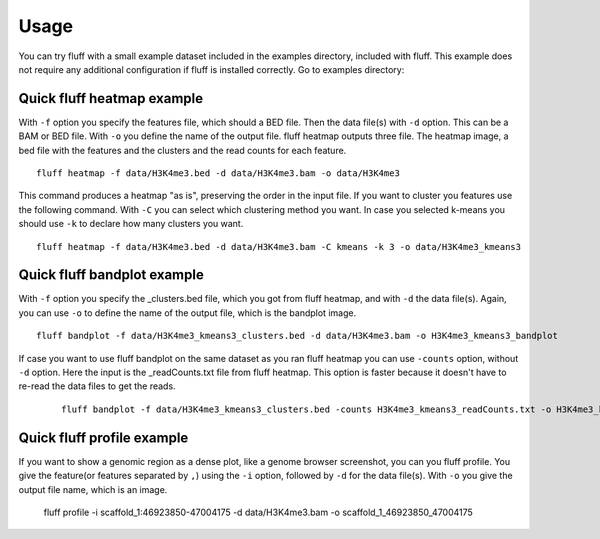 Usage
=====

You can try fluff with a small example dataset included in the examples directory, included with fluff. This example does not require any additional configuration if fluff is installed correctly.
Go to examples directory:

Quick fluff heatmap example
---------------------------

With ``-f`` option you specify the features file, which should a BED file. Then the data file(s) with ``-d`` option. This can be a BAM or BED file. With ``-o`` you define the name of the output file. fluff heatmap outputs three file. The heatmap image, a bed file with the features and the clusters and the read counts for each feature.
::

    fluff heatmap -f data/H3K4me3.bed -d data/H3K4me3.bam -o data/H3K4me3

This command produces a heatmap "as is", preserving the order in the input file. If you want to cluster you features use the following command. With ``-C`` you can select which clustering method you want. In case you selected k-means you should use ``-k`` to declare how many clusters you want.

::

    fluff heatmap -f data/H3K4me3.bed -d data/H3K4me3.bam -C kmeans -k 3 -o data/H3K4me3_kmeans3



Quick fluff bandplot example
----------------------------

With ``-f`` option you specify the _clusters.bed file, which you got from fluff heatmap, and with ``-d`` the data file(s). Again, you can use ``-o`` to define the name of the output file, which is the bandplot image.

::

    fluff bandplot -f data/H3K4me3_kmeans3_clusters.bed -d data/H3K4me3.bam -o H3K4me3_kmeans3_bandplot


If case you want to use fluff bandplot on the same dataset as you ran fluff heatmap you can use ``-counts`` option, without ``-d`` option. Here the input is the _readCounts.txt file from fluff heatmap. This option is faster because it doesn't have to re-read the data files to get the reads.
 ::

    fluff bandplot -f data/H3K4me3_kmeans3_clusters.bed -counts H3K4me3_kmeans3_readCounts.txt -o H3K4me3_kmeans3_bandplot


Quick fluff profile example
---------------------------

If you want to show a genomic region as a dense plot, like a genome browser screenshot, you can you fluff profile.
You give the feature(or features separated by ``,``) using the ``-i`` option, followed by ``-d`` for the data file(s). With ``-o`` you give the output file name, which is an image.
    ::

    fluff profile -i scaffold_1:46923850-47004175 -d data/H3K4me3.bam -o scaffold_1_46923850_47004175